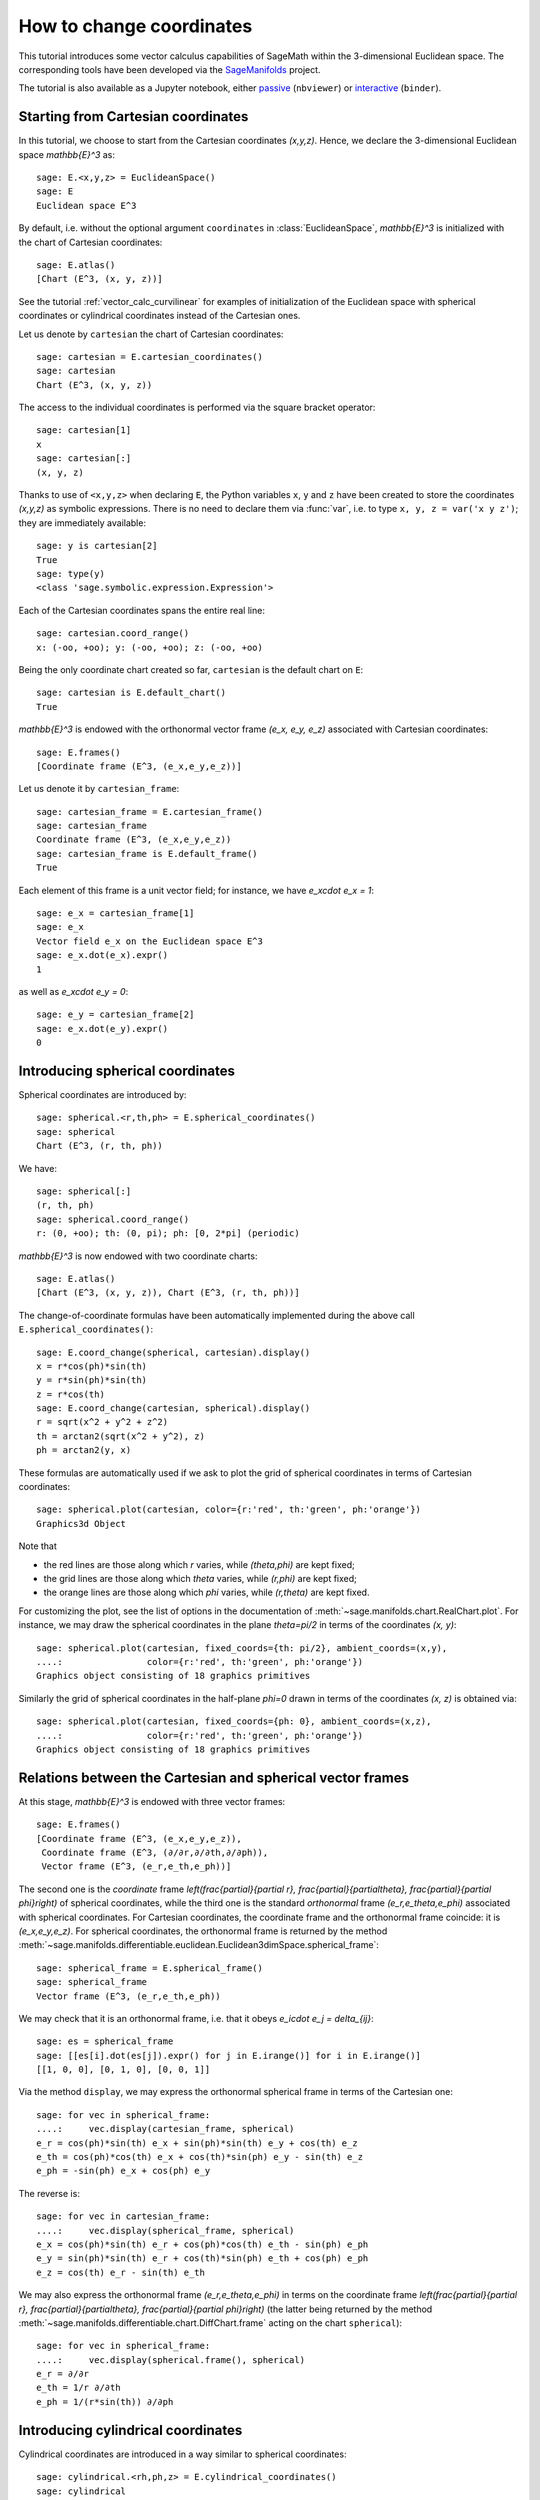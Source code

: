 .. -*- coding: utf-8 -*-

.. linkall

.. _change_coord_euclidean:

How to change coordinates
=========================

This tutorial introduces some vector calculus capabilities of SageMath within
the 3-dimensional Euclidean space. The corresponding tools have been developed
via the `SageManifolds <https://sagemanifolds.obspm.fr>`__ project.

The tutorial is also available as a Jupyter notebook, either
`passive <https://nbviewer.jupyter.org/github/sagemanifolds/SageManifolds/blob/master/Notebooks/VectorCalculus/vector_calc_change.ipynb>`__ (``nbviewer``)
or `interactive <https://mybinder.org/v2/gh/sagemanifolds/SageManifolds/master?filepath=Notebooks/VectorCalculus/vector_calc_change.ipynb>`__ (``binder``).


Starting from Cartesian coordinates
-----------------------------------

In this tutorial, we choose to start from the Cartesian coordinates `(x,y,z)`.
Hence, we declare the 3-dimensional Euclidean space `\mathbb{E}^3` as::

    sage: E.<x,y,z> = EuclideanSpace()
    sage: E
    Euclidean space E^3

By default, i.e. without the optional argument ``coordinates`` in
:class:`EuclideanSpace`, `\mathbb{E}^3` is initialized with the chart of
Cartesian coordinates::

    sage: E.atlas()
    [Chart (E^3, (x, y, z))]

See the tutorial :ref:`vector_calc_curvilinear` for examples of initialization
of the Euclidean space with spherical coordinates or cylindrical coordinates
instead of the Cartesian ones.

Let us denote by ``cartesian`` the chart of Cartesian coordinates::

    sage: cartesian = E.cartesian_coordinates()
    sage: cartesian
    Chart (E^3, (x, y, z))

The access to the individual coordinates is performed via the square
bracket operator::

    sage: cartesian[1]
    x
    sage: cartesian[:]
    (x, y, z)

Thanks to use of ``<x,y,z>`` when declaring ``E``, the Python variables ``x``,
``y`` and ``z`` have been created to store the coordinates `(x,y,z)` as
symbolic expressions. There is no need to declare them via :func:`var`, i.e. to
type ``x, y, z = var('x y z')``; they are immediately available::

    sage: y is cartesian[2]
    True
    sage: type(y)
    <class 'sage.symbolic.expression.Expression'>

Each of the Cartesian coordinates spans the entire real line::

    sage: cartesian.coord_range()
    x: (-oo, +oo); y: (-oo, +oo); z: (-oo, +oo)

Being the only coordinate chart created so far, ``cartesian`` is the default
chart on ``E``::

    sage: cartesian is E.default_chart()
    True

`\mathbb{E}^3` is endowed with the orthonormal vector frame `(e_x, e_y, e_z)`
associated with Cartesian coordinates::

    sage: E.frames()
    [Coordinate frame (E^3, (e_x,e_y,e_z))]

Let us denote it by ``cartesian_frame``::

    sage: cartesian_frame = E.cartesian_frame()
    sage: cartesian_frame
    Coordinate frame (E^3, (e_x,e_y,e_z))
    sage: cartesian_frame is E.default_frame()
    True

Each element of this frame is a unit vector field; for instance, we have
`e_x\cdot e_x = 1`::

    sage: e_x = cartesian_frame[1]
    sage: e_x
    Vector field e_x on the Euclidean space E^3
    sage: e_x.dot(e_x).expr()
    1

as well as `e_x\cdot e_y = 0`::

    sage: e_y = cartesian_frame[2]
    sage: e_x.dot(e_y).expr()
    0


Introducing spherical coordinates
---------------------------------

Spherical coordinates are introduced by::

    sage: spherical.<r,th,ph> = E.spherical_coordinates()
    sage: spherical
    Chart (E^3, (r, th, ph))

We have::

    sage: spherical[:]
    (r, th, ph)
    sage: spherical.coord_range()
    r: (0, +oo); th: (0, pi); ph: [0, 2*pi] (periodic)

`\mathbb{E}^3` is now endowed with two coordinate charts::

    sage: E.atlas()
    [Chart (E^3, (x, y, z)), Chart (E^3, (r, th, ph))]

The change-of-coordinate formulas have been automatically implemented during
the above call ``E.spherical_coordinates()``::

    sage: E.coord_change(spherical, cartesian).display()
    x = r*cos(ph)*sin(th)
    y = r*sin(ph)*sin(th)
    z = r*cos(th)
    sage: E.coord_change(cartesian, spherical).display()
    r = sqrt(x^2 + y^2 + z^2)
    th = arctan2(sqrt(x^2 + y^2), z)
    ph = arctan2(y, x)

These formulas are automatically used if we ask to plot the grid of spherical
coordinates in terms of Cartesian coordinates::

    sage: spherical.plot(cartesian, color={r:'red', th:'green', ph:'orange'})
    Graphics3d Object

.. PLOT::

    E = EuclideanSpace(3)
    cartesian = E.cartesian_coordinates()
    spherical = E.spherical_coordinates()
    r, th, ph = spherical[:]
    g = spherical.plot(cartesian, color={r:'red', th:'green', ph:'orange'})
    sphinx_plot(g)

Note that

- the red lines are those along which `r` varies, while
  `(\theta,\phi)` are kept fixed;
- the grid lines are those along which `\theta` varies, while
  `(r,\phi)` are kept fixed;
- the orange lines are those along which `\phi` varies, while
  `(r,\theta)` are kept fixed.

For customizing the plot, see the list of options in the documentation of
:meth:`~sage.manifolds.chart.RealChart.plot`. For instance, we may draw the
spherical coordinates in the plane `\theta=\pi/2` in terms of the coordinates
`(x, y)`::

    sage: spherical.plot(cartesian, fixed_coords={th: pi/2}, ambient_coords=(x,y),
    ....:                color={r:'red', th:'green', ph:'orange'})
    Graphics object consisting of 18 graphics primitives

.. PLOT::

    E = EuclideanSpace(3)
    cartesian = E.cartesian_coordinates()
    spherical = E.spherical_coordinates()
    x, y, z = cartesian[:]
    r, th, ph = spherical[:]
    g = spherical.plot(cartesian, fixed_coords={th: pi/2}, ambient_coords=(x,y),
                       color={r:'red', th:'green', ph:'orange'})
    sphinx_plot(g)

Similarly the grid of spherical coordinates in the half-plane `\phi=0`
drawn in terms of the coordinates `(x, z)` is obtained via::

    sage: spherical.plot(cartesian, fixed_coords={ph: 0}, ambient_coords=(x,z),
    ....:                color={r:'red', th:'green', ph:'orange'})
    Graphics object consisting of 18 graphics primitives

.. PLOT::

    E = EuclideanSpace(3)
    cartesian = E.cartesian_coordinates()
    spherical = E.spherical_coordinates()
    x, y, z = cartesian[:]
    r, th, ph = spherical[:]
    g = spherical.plot(cartesian, fixed_coords={ph: 0}, ambient_coords=(x,z),
                       color={r:'red', th:'green', ph:'orange'})
    sphinx_plot(g)

Relations between the Cartesian and spherical vector frames
-----------------------------------------------------------

At this stage, `\mathbb{E}^3` is endowed with three vector frames::

    sage: E.frames()
    [Coordinate frame (E^3, (e_x,e_y,e_z)),
     Coordinate frame (E^3, (∂/∂r,∂/∂th,∂/∂ph)),
     Vector frame (E^3, (e_r,e_th,e_ph))]

The second one is the *coordinate* frame `\left(\frac{\partial}{\partial r},
\frac{\partial}{\partial\theta}, \frac{\partial}{\partial \phi}\right)` of
spherical coordinates, while the third one is the standard *orthonormal* frame
`(e_r,e_\theta,e_\phi)` associated with spherical coordinates. For Cartesian
coordinates, the coordinate frame and the orthonormal frame coincide: it is
`(e_x,e_y,e_z)`. For spherical coordinates, the orthonormal frame is returned
by the method
:meth:`~sage.manifolds.differentiable.euclidean.Euclidean3dimSpace.spherical_frame`::

    sage: spherical_frame = E.spherical_frame()
    sage: spherical_frame
    Vector frame (E^3, (e_r,e_th,e_ph))

We may check that it is an orthonormal frame, i.e. that it obeys
`e_i\cdot e_j = \delta_{ij}`::

    sage: es = spherical_frame
    sage: [[es[i].dot(es[j]).expr() for j in E.irange()] for i in E.irange()]
    [[1, 0, 0], [0, 1, 0], [0, 0, 1]]

Via the method ``display``, we may express the orthonormal spherical frame in
terms of the Cartesian one::

    sage: for vec in spherical_frame:
    ....:     vec.display(cartesian_frame, spherical)
    e_r = cos(ph)*sin(th) e_x + sin(ph)*sin(th) e_y + cos(th) e_z
    e_th = cos(ph)*cos(th) e_x + cos(th)*sin(ph) e_y - sin(th) e_z
    e_ph = -sin(ph) e_x + cos(ph) e_y


The reverse is::

    sage: for vec in cartesian_frame:
    ....:     vec.display(spherical_frame, spherical)
    e_x = cos(ph)*sin(th) e_r + cos(ph)*cos(th) e_th - sin(ph) e_ph
    e_y = sin(ph)*sin(th) e_r + cos(th)*sin(ph) e_th + cos(ph) e_ph
    e_z = cos(th) e_r - sin(th) e_th

We may also express the orthonormal frame `(e_r,e_\theta,e_\phi)` in terms on
the coordinate frame `\left(\frac{\partial}{\partial r},
\frac{\partial}{\partial\theta}, \frac{\partial}{\partial \phi}\right)` (the
latter being returned by the method
:meth:`~sage.manifolds.differentiable.chart.DiffChart.frame` acting on the
chart ``spherical``)::

    sage: for vec in spherical_frame:
    ....:     vec.display(spherical.frame(), spherical)
    e_r = ∂/∂r
    e_th = 1/r ∂/∂th
    e_ph = 1/(r*sin(th)) ∂/∂ph


Introducing cylindrical coordinates
-----------------------------------

Cylindrical coordinates are introduced in a way similar to spherical
coordinates::

    sage: cylindrical.<rh,ph,z> = E.cylindrical_coordinates()
    sage: cylindrical
    Chart (E^3, (rh, ph, z))

We have::

    sage: cylindrical[:]
    (rh, ph, z)
    sage: rh is cylindrical[1]
    True
    sage: cylindrical.coord_range()
    rh: (0, +oo); ph: [0, 2*pi] (periodic); z: (-oo, +oo)

`\mathbb{E}^3` is now endowed with three coordinate charts::

    sage: E.atlas()
    [Chart (E^3, (x, y, z)), Chart (E^3, (r, th, ph)), Chart (E^3, (rh, ph, z))]

The transformations linking the cylindrical coordinates to the Cartesian ones
are::

    sage: E.coord_change(cylindrical, cartesian).display()
    x = rh*cos(ph)
    y = rh*sin(ph)
    z = z
    sage: E.coord_change(cartesian, cylindrical).display()
    rh = sqrt(x^2 + y^2)
    ph = arctan2(y, x)
    z = z

There are now five vector frames defined on `\mathbb{E}^3`::

    sage: E.frames()
    [Coordinate frame (E^3, (e_x,e_y,e_z)),
     Coordinate frame (E^3, (∂/∂r,∂/∂th,∂/∂ph)),
     Vector frame (E^3, (e_r,e_th,e_ph)),
     Coordinate frame (E^3, (∂/∂rh,∂/∂ph,∂/∂z)),
     Vector frame (E^3, (e_rh,e_ph,e_z))]

The orthonormal frame associated with cylindrical coordinates is
`(e_\rho, e_\phi, e_z)`::

    sage: cylindrical_frame = E.cylindrical_frame()
    sage: cylindrical_frame
    Vector frame (E^3, (e_rh,e_ph,e_z))

We may check that it is an orthonormal frame::

    sage: ec = cylindrical_frame
    sage: [[ec[i].dot(ec[j]).expr() for j in E.irange()] for i in E.irange()]
    [[1, 0, 0], [0, 1, 0], [0, 0, 1]]

and express it in terms of the Cartesian frame::

    sage: for vec in cylindrical_frame:
    ....:     vec.display(cartesian_frame, cylindrical)
    e_rh = cos(ph) e_x + sin(ph) e_y
    e_ph = -sin(ph) e_x + cos(ph) e_y
    e_z = e_z

The reverse is::

    sage: for vec in cartesian_frame:
    ....:     vec.display(cylindrical_frame, cylindrical)
    e_x = cos(ph) e_rh - sin(ph) e_ph
    e_y = sin(ph) e_rh + cos(ph) e_ph
    e_z = e_z

Of course, we may express the orthonormal cylindrical frame in terms of the
spherical one::

    sage: for vec in cylindrical_frame:
    ....:     vec.display(spherical_frame, spherical)
    e_rh = sin(th) e_r + cos(th) e_th
    e_ph = e_ph
    e_z = cos(th) e_r - sin(th) e_th

along with the reverse transformation::

    sage: for vec in spherical_frame:
    ....:     vec.display(cylindrical_frame, spherical)
    e_r = sin(th) e_rh + cos(th) e_z
    e_th = cos(th) e_rh - sin(th) e_z
    e_ph = e_ph

The orthonormal frame `(e_\rho,e_\phi,e_z)` can be expressed in terms on the
coordinate frame `\left(\frac{\partial}{\partial\rho},
\frac{\partial}{\partial\phi}, \frac{\partial}{\partial z}\right)` (the latter
being returned by the method
:meth:`~sage.manifolds.differentiable.chart.DiffChart.frame` acting on the
chart ``cylindrical``)::

    sage: for vec in cylindrical_frame:
    ....:     vec.display(cylindrical.frame(), cylindrical)
    e_rh = ∂/∂rh
    e_ph = 1/rh ∂/∂ph
    e_z = ∂/∂z


How to evaluate the coordinates of a point in various systems
-------------------------------------------------------------

Let us introduce a point `p\in \mathbb{E}^3` via the generic SageMath
syntax for creating an element from its parent (here
`\mathbb{E}^3`), i.e. the call operator ``()``, with the
coordinates of the point as the first argument::

    sage: p = E((-1, 1,0), chart=cartesian, name='p')
    sage: p
    Point p on the Euclidean space E^3

Actually, since the Cartesian coordinates are the default ones, the argument
``chart=cartesian`` can be omitted::

    sage: p = E((-1, 1,0), name='p')
    sage: p
    Point p on the Euclidean space E^3

The coordinates of `p` in a given coordinate chart are obtained by letting the
corresponding chart act on `p`::

    sage: cartesian(p)
    (-1, 1, 0)
    sage: spherical(p)
    (sqrt(2), 1/2*pi, 3/4*pi)
    sage: cylindrical(p)
    (sqrt(2), 3/4*pi, 0)

Here some example of a point defined from its spherical coordinates::

    sage: q = E((4,pi/3,pi), chart=spherical, name='q')
    sage: q
    Point q on the Euclidean space E^3

We have then::

    sage: spherical(q)
    (4, 1/3*pi, pi)
    sage: cartesian(q)
    (-2*sqrt(3), 0, 2)
    sage: cylindrical(q)
    (2*sqrt(3), pi, 2)


How to express a scalar field in various coordinate systems
-----------------------------------------------------------

Let us define a scalar field on `\mathbb{E}^3` from its expression in
Cartesian coordinates::

    sage: f = E.scalar_field(x^2+y^2 - z^2, name='f')

Note that since the Cartesian coordinates are the default ones, we have not
specified them in the above definition. Thanks to the known coordinate
transformations, the expression of `f` in terms of other coordinates is
automatically computed::

    sage: f.display()
    f: E^3 → ℝ
       (x, y, z) ↦ x^2 + y^2 - z^2
       (r, th, ph) ↦ -2*r^2*cos(th)^2 + r^2
       (rh, ph, z) ↦ rh^2 - z^2

We can limit the output to a single coordinate system::

    sage: f.display(cartesian)
    f: E^3 → ℝ
       (x, y, z) ↦ x^2 + y^2 - z^2
    sage: f.display(cylindrical)
    f: E^3 → ℝ
       (rh, ph, z) ↦ rh^2 - z^2

The coordinate expression in a given coordinate system is obtained via the
method :meth:`~sage.manifolds.scalarfield.ScalarField.expr`::

    sage: f.expr()  # expression in the default chart (Cartesian coordinates)
    x^2 + y^2 - z^2
    sage: f.expr(spherical)
    -2*r^2*cos(th)^2 + r^2
    sage: f.expr(cylindrical)
    rh^2 - z^2

The values of `f` at points `p` and `q` are::

    sage: f(p)
    2
    sage: f(q)
    8

Of course, we may define a scalar field from its coordinate expression in a
chart that is not the default one::

    sage: g = E.scalar_field(r^2, chart=spherical, name='g')

Instead of using the keyword argument ``chart``, one can pass a dictionary as
the first argument, with the chart as key::

    sage: g = E.scalar_field({spherical: r^2}, name='g')

The computation of the expressions of `g` in the other coordinate systems is
triggered by the method ``display()``::

    sage: g.display()
    g: E^3 → ℝ
       (x, y, z) ↦ x^2 + y^2 + z^2
       (r, th, ph) ↦ r^2
       (rh, ph, z) ↦ rh^2 + z^2


How to express a vector field in various frames
-----------------------------------------------

Let us introduce a vector field on `\mathbb{E}^3` by its components in the
Cartesian frame. Since the latter is the default vector frame on
`\mathbb{E}^3`, it suffices to write::

    sage: v = E.vector_field(-y, x, z^2, name='v')
    sage: v.display()
    v = -y e_x + x e_y + z^2 e_z

Equivalently, a vector field can be defined directly from its expansion on the
Cartesian frame::

    sage: ex, ey, ez = cartesian_frame[:]
    sage: v = -y*ex + x*ey + z^2*ez
    sage: v.display()
    -y e_x + x e_y + z^2 e_z

Let us provide ``v`` with some name, as above::

    sage: v.set_name('v')
    sage: v.display()
    v = -y e_x + x e_y + z^2 e_z

The components of `v` are returned by the square bracket operator::

    sage: v[1]
    -y
    sage: v[:]
    [-y, x, z^2]

The computation of the expression of `v` in terms of the orthonormal
spherical frame is triggered by the method ``display()``::

    sage: v.display(spherical_frame)
    v = z^3/sqrt(x^2 + y^2 + z^2) e_r
     - sqrt(x^2 + y^2)*z^2/sqrt(x^2 + y^2 + z^2) e_th + sqrt(x^2 + y^2) e_ph

We note that the components are still expressed in the default chart
(Cartesian coordinates). To have them expressed in the spherical chart, it
suffices to pass the latter as a second argument to ``display()``::

    sage: v.display(spherical_frame, spherical)
    v = r^2*cos(th)^3 e_r - r^2*cos(th)^2*sin(th) e_th + r*sin(th) e_ph

Again, the components of `v` are obtained by means of the square bracket
operator, by specifying the vector frame as first argument and the coordinate
chart as the last one::

    sage: v[spherical_frame, 1]
    z^3/sqrt(x^2 + y^2 + z^2)
    sage: v[spherical_frame, 1, spherical]
    r^2*cos(th)^3
    sage: v[spherical_frame, :, spherical]
    [r^2*cos(th)^3, -r^2*cos(th)^2*sin(th), r*sin(th)]

Similarly, the expression of `v` in terms of the cylindrical frame is::

    sage: v.display(cylindrical_frame, cylindrical)
    v = rh e_ph + z^2 e_z
    sage: v[cylindrical_frame, :, cylindrical]
    [0, rh, z^2]

The value of the vector field `v` at point `p` is::

    sage: vp = v.at(p)
    sage: vp
    Vector v at Point p on the Euclidean space E^3
    sage: vp.display()
    v = -e_x - e_y
    sage: vp.display(spherical_frame.at(p))
    v = sqrt(2) e_ph
    sage: vp.display(cylindrical_frame.at(p))
    v = sqrt(2) e_ph

The value of the vector field `v` at point `q` is::

    sage: vq = v.at(q)
    sage: vq
    Vector v at Point q on the Euclidean space E^3
    sage: vq.display()
    v = -2*sqrt(3) e_y + 4 e_z
    sage: vq.display(spherical_frame.at(q))
    v = 2 e_r - 2*sqrt(3) e_th + 2*sqrt(3) e_ph
    sage: vq.display(cylindrical_frame.at(q))
    v = 2*sqrt(3) e_ph + 4 e_z


How to change the default coordinates and default vector frame
--------------------------------------------------------------

At any time, one may change the default coordinates by the method
:meth:`~sage.manifolds.manifold.TopologicalManifold.set_default_chart`::

    sage: E.set_default_chart(spherical)

Then::

    sage: f.expr()
    -2*r^2*cos(th)^2 + r^2
    sage: v.display()
    v = -r*sin(ph)*sin(th) e_x + r*cos(ph)*sin(th) e_y + r^2*cos(th)^2 e_z

Note that the default vector frame is still the Cartesian one; to change to
the orthonormal spherical frame, use
:meth:`~sage.manifolds.differentiable.manifold.DifferentiableManifold.set_default_frame`::

    sage: E.set_default_frame(spherical_frame)

Then::

    sage: v.display()
    v = r^2*cos(th)^3 e_r - r^2*cos(th)^2*sin(th) e_th + r*sin(th) e_ph
    sage: v.display(cartesian_frame, cartesian)
    v = -y e_x + x e_y + z^2 e_z
